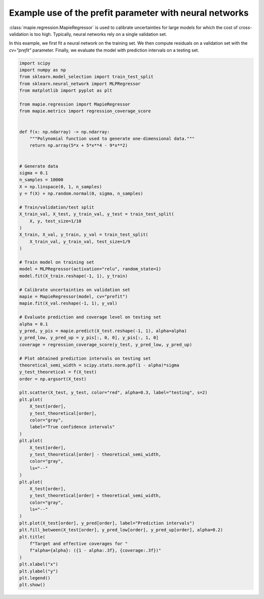 
.. DO NOT EDIT.
.. THIS FILE WAS AUTOMATICALLY GENERATED BY SPHINX-GALLERY.
.. TO MAKE CHANGES, EDIT THE SOURCE PYTHON FILE:
.. "examples_regression/plot_prefit_nn.py"
.. LINE NUMBERS ARE GIVEN BELOW.

.. only:: html

    .. note::
        :class: sphx-glr-download-link-note

        Click :ref:`here <sphx_glr_download_examples_regression_plot_prefit_nn.py>`
        to download the full example code

.. rst-class:: sphx-glr-example-title

.. _sphx_glr_examples_regression_plot_prefit_nn.py:


========================================================
Example use of the prefit parameter with neural networks
========================================================

:class:`mapie.regression.MapieRegressor` is used to calibrate
uncertainties for large models for which the cost of cross-validation
is too high. Typically, neural networks rely on a single validation set.

In this example, we first fit a neural network on the training set. We
then compute residuals on a validation set with the `cv="prefit"` parameter.
Finally, we evaluate the model with prediction intervals on a testing set.

.. GENERATED FROM PYTHON SOURCE LINES 14-91



.. image:: /examples_regression/images/sphx_glr_plot_prefit_nn_001.png
    :alt: Target and effective coverages for alpha=0.1: (0.900, 0.890)
    :class: sphx-glr-single-img





.. code-block:: default

    import scipy
    import numpy as np
    from sklearn.model_selection import train_test_split
    from sklearn.neural_network import MLPRegressor
    from matplotlib import pyplot as plt

    from mapie.regression import MapieRegressor
    from mapie.metrics import regression_coverage_score


    def f(x: np.ndarray) -> np.ndarray:
        """Polynomial function used to generate one-dimensional data."""
        return np.array(5*x + 5*x**4 - 9*x**2)


    # Generate data
    sigma = 0.1
    n_samples = 10000
    X = np.linspace(0, 1, n_samples)
    y = f(X) + np.random.normal(0, sigma, n_samples)

    # Train/validation/test split
    X_train_val, X_test, y_train_val, y_test = train_test_split(
        X, y, test_size=1/10
    )
    X_train, X_val, y_train, y_val = train_test_split(
        X_train_val, y_train_val, test_size=1/9
    )

    # Train model on training set
    model = MLPRegressor(activation="relu", random_state=1)
    model.fit(X_train.reshape(-1, 1), y_train)

    # Calibrate uncertainties on validation set
    mapie = MapieRegressor(model, cv="prefit")
    mapie.fit(X_val.reshape(-1, 1), y_val)

    # Evaluate prediction and coverage level on testing set
    alpha = 0.1
    y_pred, y_pis = mapie.predict(X_test.reshape(-1, 1), alpha=alpha)
    y_pred_low, y_pred_up = y_pis[:, 0, 0], y_pis[:, 1, 0]
    coverage = regression_coverage_score(y_test, y_pred_low, y_pred_up)

    # Plot obtained prediction intervals on testing set
    theoretical_semi_width = scipy.stats.norm.ppf(1 - alpha)*sigma
    y_test_theoretical = f(X_test)
    order = np.argsort(X_test)

    plt.scatter(X_test, y_test, color="red", alpha=0.3, label="testing", s=2)
    plt.plot(
        X_test[order],
        y_test_theoretical[order],
        color="gray",
        label="True confidence intervals"
    )
    plt.plot(
        X_test[order],
        y_test_theoretical[order] - theoretical_semi_width,
        color="gray",
        ls="--"
    )
    plt.plot(
        X_test[order],
        y_test_theoretical[order] + theoretical_semi_width,
        color="gray",
        ls="--"
    )
    plt.plot(X_test[order], y_pred[order], label="Prediction intervals")
    plt.fill_between(X_test[order], y_pred_low[order], y_pred_up[order], alpha=0.2)
    plt.title(
        f"Target and effective coverages for "
        f"alpha={alpha}: ({1 - alpha:.3f}, {coverage:.3f})"
    )
    plt.xlabel("x")
    plt.ylabel("y")
    plt.legend()
    plt.show()


.. rst-class:: sphx-glr-timing

   **Total running time of the script:** ( 0 minutes  1.585 seconds)


.. _sphx_glr_download_examples_regression_plot_prefit_nn.py:


.. only :: html

 .. container:: sphx-glr-footer
    :class: sphx-glr-footer-example



  .. container:: sphx-glr-download sphx-glr-download-python

     :download:`Download Python source code: plot_prefit_nn.py <plot_prefit_nn.py>`



  .. container:: sphx-glr-download sphx-glr-download-jupyter

     :download:`Download Jupyter notebook: plot_prefit_nn.ipynb <plot_prefit_nn.ipynb>`


.. only:: html

 .. rst-class:: sphx-glr-signature

    `Gallery generated by Sphinx-Gallery <https://sphinx-gallery.github.io>`_
